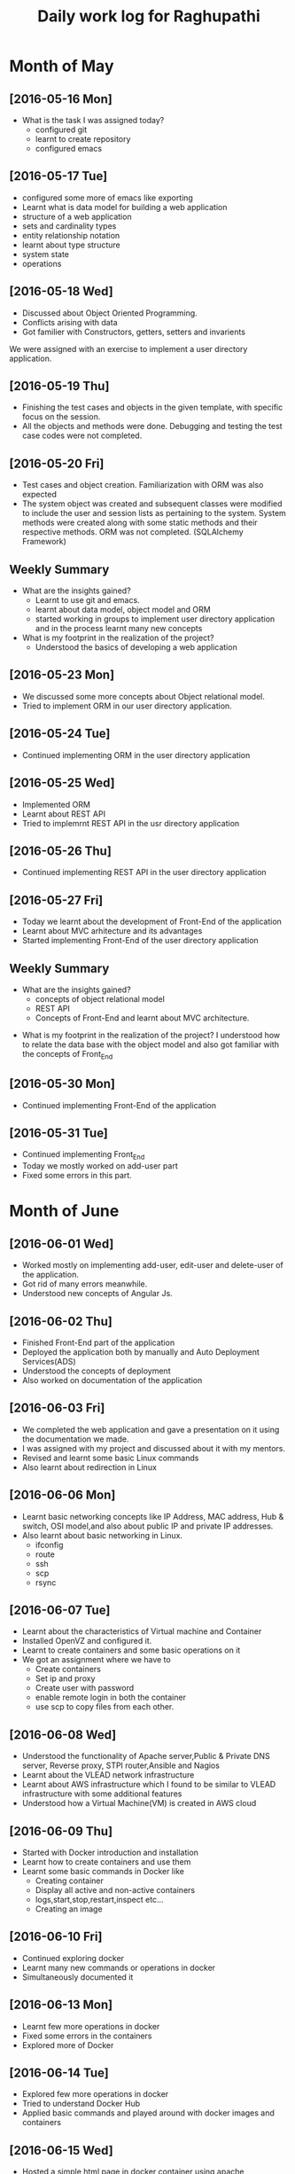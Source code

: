 #+title: Daily work log for Raghupathi
* Month of May
** [2016-05-16 Mon]
   + What is the task I was assigned today?
       + configured git
       + learnt to create repository	 
       + configured emacs 
   
** [2016-05-17 Tue]
     + configured some more of emacs like exporting
     + Learnt what is data model for building a web application
     + structure of a web application
     + sets and cardinality types
     + entity relationship notation
     + learnt about type structure
     + system state 
     + operations
 
** [2016-05-18 Wed]
    + Discussed about Object Oriented Programming.
    + Conflicts arising with data
    + Got familier with Constructors, getters, setters and invarients 
    We were assigned with an exercise to implement a user directory
    application.  
** [2016-05-19 Thu]
   + Finishing the test cases and objects in the given template, with specific
     focus on the session.
   + All the objects and methods were done. Debugging and testing the test case
     codes were not completed. 
** [2016-05-20 Fri]
   + Test cases and object creation. Familiarization with ORM was also expected
   + The system object was created and subsequent classes were modified to
     include the user and session lists as pertaining to the system. System
     methods were created along with some static methods and their respective
     methods. ORM was not completed. (SQLAlchemy Framework)
     
** Weekly  Summary
     + What are the insights gained?
       + Learnt to use git and emacs.
       + learnt about data model, object model and ORM
       + started working in groups to implement user directory application and
         in the process learnt many new concepts
    
     + What is my footprint in the realization of the project?
       + Understood the basics of developing a web application 
** [2016-05-23 Mon]
     + We discussed some more concepts about Object relational model.
     + Tried to implement ORM in our user directory application.
     
** [2016-05-24 Tue]
     + Continued implementing ORM in the user directory application
** [2016-05-25 Wed]
     + Implemented ORM
     + Learnt about REST API
     + Tried to implemrnt REST API in the usr directory application  
** [2016-05-26 Thu]
     + Continued implementing REST API in the user directory application
** [2016-05-27 Fri]
     + Today we learnt about the development of Front-End of the application
     + Learnt about MVC arhitecture and its advantages
     + Started implementing Front-End of the user directory application
  
** Weekly  Summary
     + What are the insights gained?
       + concepts of object relational model
       + REST API
       + Concepts of Front-End and learnt about MVC architecture.   
   + What is my footprint in the realization of the project?
       I understood how to relate the data base with the object model and also
       got familiar with the concepts of Front_End
** [2016-05-30 Mon]
     + Continued implementing Front-End of the application  
** [2016-05-31 Tue]
     + Continued implementing Front_End 
     + Today we mostly worked on add-user part
     + Fixed some errors in this part.  
* Month of June
** [2016-06-01 Wed]
     + Worked mostly on implementing add-user, edit-user and delete-user of the
       application.
     + Got rid of many errors meanwhile.
     + Understood new concepts of Angular Js.
** [2016-06-02 Thu]
     + Finished Front-End part of the application
     + Deployed the application both by manually and Auto Deployment Services(ADS)
     + Understood the concepts of deployment
     + Also worked on documentation of the application

** [2016-06-03 Fri]
     + We completed the web application and gave a presentation on it using the
       documentation we made.
     + I was assigned with my project and discussed about it with my mentors.
     + Revised and learnt some basic Linux commands 
     + Also learnt about redirection in Linux 
           
** [2016-06-06 Mon]
     + Learnt basic networking concepts like IP Address, MAC address, Hub &
       switch, OSI model,and also about public IP and private IP addresses.
     + Also learnt about basic networking in Linux.
        - ifconfig
        - route
        - ssh
        - scp
        - rsync  

** [2016-06-07 Tue]
     + Learnt about the characteristics of Virtual machine and Container
     + Installed OpenVZ and configured it.
     + Learnt to create containers and some basic operations on it
     + We got an assignment where we have to
       - Create containers
       - Set ip and proxy
       - Create user with password
       - enable remote login in both the container
       - use scp to copy files from each other.   

** [2016-06-08 Wed]
     + Understood the functionality of Apache server,Public & Private  DNS server, Reverse
       proxy, STPI router,Ansible and Nagios  
     + Learnt about the VLEAD network infrastructure
     + Learnt about AWS infrastructure which I found to be similar to VLEAD
       infrastructure with some additional features
     + Understood how a Virtual Machine(VM) is created in AWS cloud

** [2016-06-09 Thu]
     + Started with Docker introduction and installation
     + Learnt how to create containers and use them
     + Learnt some basic commands in Docker like
        - Creating container
        - Display all active and non-active containers
        - logs,start,stop,restart,inspect etc...
        - Creating an image
** [2016-06-10 Fri]
     + Continued exploring docker
     + Learnt many new commands or operations in docker
     + Simultaneously documented it
** [2016-06-13 Mon]
     + Learnt few more operations in docker
     + Fixed some errors in the containers
     + Explored more of Docker
** [2016-06-14 Tue]
     + Explored few more operations in docker
     + Tried to understand Docker Hub
     + Applied basic commands and played around with docker images and containers

** [2016-06-15 Wed]
     + Hosted a simple html page in docker container using apache 
     + Tried few more commands in docker 
     + Prepared Documentation on Docker

* Month of July

* Month of June
* Month of July
